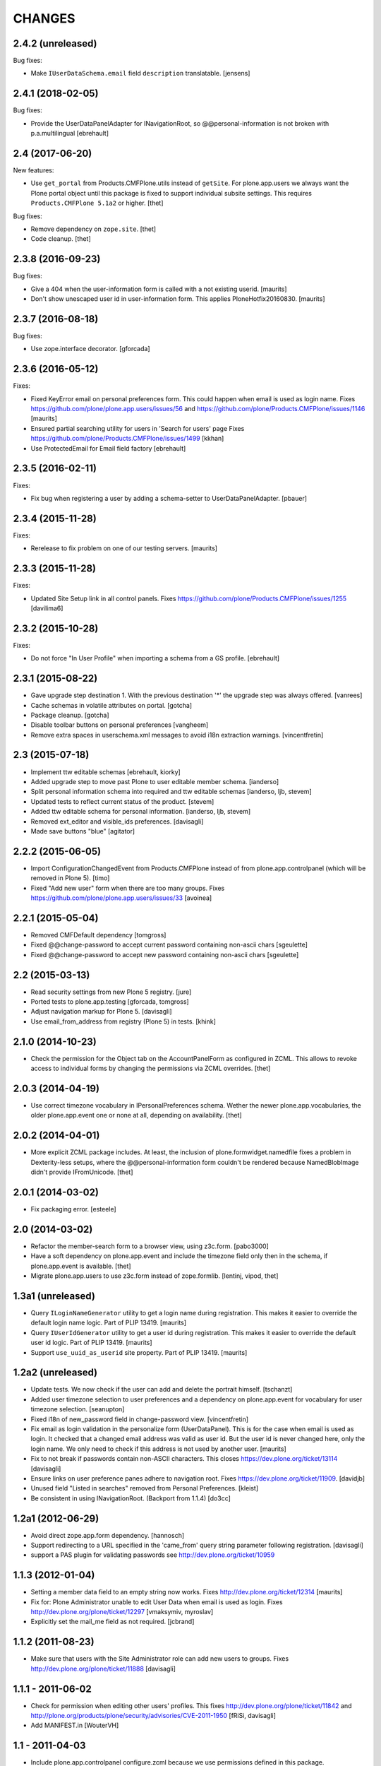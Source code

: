 CHANGES
=======

2.4.2 (unreleased)
------------------

Bug fixes:

- Make ``IUserDataSchema.email`` field ``description`` translatable.
  [jensens]


2.4.1 (2018-02-05)
------------------

Bug fixes:

- Provide the UserDataPanelAdapter for INavigationRoot, so @@personal-information
  is not broken with p.a.multilingual
  [ebrehault]


2.4 (2017-06-20)
----------------

New features:

- Use ``get_portal`` from Products.CMFPlone.utils instead of ``getSite``.
  For plone.app.users we always want the Plone portal object until this package is fixed to support individual subsite settings.
  This requires ``Products.CMFPlone 5.1a2`` or higher.
  [thet]

Bug fixes:

- Remove dependency on ``zope.site``.
  [thet]

- Code cleanup.
  [thet]


2.3.8 (2016-09-23)
------------------

Bug fixes:

- Give a 404 when the user-information form is called with a not
  existing userid.  [maurits]

- Don't show unescaped user id in user-information form.
  This applies PloneHotfix20160830.  [maurits]


2.3.7 (2016-08-18)
------------------

Bug fixes:

- Use zope.interface decorator.
  [gforcada]


2.3.6 (2016-05-12)
------------------

Fixes:

- Fixed KeyError email on personal preferences form.  This could
  happen when email is used as login name.  Fixes
  https://github.com/plone/plone.app.users/issues/56 and
  https://github.com/plone/Products.CMFPlone/issues/1146
  [maurits]

- Ensured partial searching utility for users in 'Search for users' page
  Fixes https://github.com/plone/Products.CMFPlone/issues/1499
  [kkhan]

- Use ProtectedEmail for Email field factory
  [ebrehault]


2.3.5 (2016-02-11)
------------------

Fixes:

- Fix bug when registering a user by adding a schema-setter to
  UserDataPanelAdapter.
  [pbauer]


2.3.4 (2015-11-28)
------------------

Fixes:

- Rerelease to fix problem on one of our testing servers.
  [maurits]


2.3.3 (2015-11-28)
------------------

Fixes:

- Updated Site Setup link in all control panels.
  Fixes https://github.com/plone/Products.CMFPlone/issues/1255
  [davilima6]


2.3.2 (2015-10-28)
------------------

Fixes:

- Do not force "In User Profile" when importing a schema from a GS profile.
  [ebrehault]


2.3.1 (2015-08-22)
------------------

- Gave upgrade step destination 1. With the previous destination '*'
  the upgrade step was always offered.
  [vanrees]

- Cache schemas in volatile attributes on portal.
  [gotcha]

- Package cleanup.
  [gotcha]

- Disable toolbar buttons on personal preferences
  [vangheem]

- Remove extra spaces in userschema.xml messages to avoid i18n extraction
  warnings.
  [vincentfretin]


2.3 (2015-07-18)
----------------

- Implement ttw editable schemas
  [ebrehault, kiorky]

- Added upgrade step to move past Plone to user editable member schema.
  [ianderso]

- Split personal information schema into required and ttw editable schemas
  [ianderso, ljb, stevem]

- Updated tests to reflect current status of the product.
  [stevem]

- Added ttw editable schema for personal information.
  [ianderso, ljb, stevem]

- Removed ext_editor and visible_ids preferences.
  [davisagli]

- Made save buttons "blue"
  [agitator]


2.2.2 (2015-06-05)
------------------

- Import ConfigurationChangedEvent from Products.CMFPlone instead of from
  plone.app.controlpanel (which will be removed in Plone 5).
  [timo]

- Fixed "Add new user" form when there are too many groups.
  Fixes https://github.com/plone/plone.app.users/issues/33
  [avoinea]


2.2.1 (2015-05-04)
------------------

- Removed CMFDefault dependency
  [tomgross]
- Fixed @@change-password to accept current password containing non-ascii chars
  [sgeulette]
- Fixed @@change-password to accept new password containing non-ascii chars
  [sgeulette]


2.2 (2015-03-13)
----------------

- Read security settings from new Plone 5 registry.
  [jure]

- Ported tests to plone.app.testing
  [gforcada, tomgross]

- Adjust navigation markup for Plone 5.
  [davisagli]

- Use email_from_address from registry (Plone 5) in tests.
  [khink]


2.1.0 (2014-10-23)
------------------

- Check the permission for the Object tab on the AccountPanelForm as configured
  in ZCML. This allows to revoke access to individual forms by changing the
  permissions via ZCML overrides.
  [thet]


2.0.3 (2014-04-19)
------------------

- Use correct timezone vocabulary in IPersonalPreferences schema. Wether
  the newer plone.app.vocabularies, the older plone.app.event one or none at
  all, depending on availability.
  [thet]


2.0.2 (2014-04-01)
------------------

- More explicit ZCML package includes. At least, the inclusion of
  plone.formwidget.namedfile fixes a problem in Dexterity-less setups, where
  the @@personal-information form couldn't be rendered because NamedBlobImage
  didn't provide IFromUnicode.
  [thet]


2.0.1 (2014-03-02)
------------------

- Fix packaging error.
  [esteele]


2.0 (2014-03-02)
----------------

- Refactor the member-search form to a browser view, using z3c.form.
  [pabo3000]

- Have a soft dependency on plone.app.event and include the timezone field only
  then in the schema, if plone.app.event is available.
  [thet]

- Migrate plone.app.users to use z3c.form instead of zope.formlib.
  [lentinj, vipod, thet]


1.3a1 (unreleased)
------------------

- Query ``ILoginNameGenerator`` utility to get a login name during registration.
  This makes it easier to override the default login name logic.
  Part of PLIP 13419.
  [maurits]

- Query ``IUserIdGenerator`` utility to get a user id during registration.
  This makes it easier to override the default user id logic.
  Part of PLIP 13419.
  [maurits]

- Support ``use_uuid_as_userid`` site property.
  Part of PLIP 13419.
  [maurits]


1.2a2 (unreleased)
------------------

- Update tests. We now check if the user can add and delete the portrait
  himself.
  [tschanzt]

- Added user timezone selection to user preferences and a dependency on
  plone.app.event for vocabulary for user timezone selection.
  [seanupton]

- Fixed i18n of new_password field in change-password view.
  [vincentfretin]

- Fix email as login validation in the personalize form (UserDataPanel).
  This is for the case when email is used as login.  It checked that a
  changed email address was valid as user id.  But the user id is
  never changed here, only the login name.  We only need to check if
  this address is not used by another user.
  [maurits]

- Fix to not break if passwords contain non-ASCII characters.
  This closes https://dev.plone.org/ticket/13114
  [davisagli]

- Ensure links on user preference panes adhere to navigation root.
  Fixes https://dev.plone.org/ticket/11909.
  [davidjb]

- Unused field "Listed in searches" removed from Personal Preferences.
  [kleist]

- Be consistent in using INavigationRoot. (Backport from 1.1.4)
  [do3cc]


1.2a1 (2012-06-29)
------------------

- Avoid direct zope.app.form dependency.
  [hannosch]

- Support redirecting to a URL specified in the 'came_from' query string
  parameter following registration.
  [davisagli]

- support a PAS plugin for validating passwords see http://dev.plone.org/ticket/10959

1.1.3 (2012-01-04)
------------------

- Setting a member data field to an empty string now works.
  Fixes http://dev.plone.org/ticket/12314
  [maurits]

- Fix for: Plone Administrator unable to edit User Data when email is
  used as login.  Fixes http://dev.plone.org/plone/ticket/12297
  [vmaksymiv, myroslav]

- Explicitly set the mail_me field as not required.
  [jcbrand]


1.1.2 (2011-08-23)
------------------

- Make sure that users with the Site Administrator role can add new users to
  groups. Fixes http://dev.plone.org/plone/ticket/11888
  [davisagli]


1.1.1 - 2011-06-02
------------------

- Check for permission when editing other users' profiles.
  This fixes http://dev.plone.org/plone/ticket/11842 and
  http://plone.org/products/plone/security/advisories/CVE-2011-1950
  [fRiSi, davisagli]

- Add MANIFEST.in
  [WouterVH]


1.1 - 2011-04-03
----------------

- Include plone.app.controlpanel configure.zcml because we use permissions
  defined in this package.
  [vincentfretin]

- Use portal object instead of self.context in AddUserForm so we can easily
  subclass the class for another context.
  [vincentfretin]


1.1b2 - 2011-03-02
------------------

- Fixed test of the default user portrait, which changed from
  defaultUser.gif to defaultUser.png in Products.PlonePAS 4.0.5.
  [maurits]


1.1b1 - 2011-01-03
------------------

- Depend on ``Products.CMFPlone`` instead of ``Plone``.
  [elro]

- Don't allow non-Managers to add new users to groups that grant the Manager
  role.
  [davisagli]

- Protect the user management forms with the
  "Plone Site Setup: Users and Groups" permission instead of the generic
  "Manage portal" and "Manage users".  This requires
  plone.app.controlpanel >= 2.1b1.
  [davisagli]

1.0.5 - 2011-06-02
------------------

- Check for permission when editing other users' profiles.
  This fixes http://dev.plone.org/plone/ticket/11842 and
  http://plone.org/products/plone/security/advisories/CVE-2011-1950
  [fRiSi, davisagli]


1.0.4 - 2011-02-25
------------------

- Fixed test of the default user portrait, which changed from defaultUser.gif to
  defaultUser.png in Products.PlonePAS 4.0.5.
  [maurits]


1.0.3 - 2011-01-03
------------------

- Don't assume that fields in the user schema will be saved in property sheets
  when a new user registers. Instead, adapt the navigation root to the user
  schema to get the same adapter as is used on the Personal Information form,
  and use it to save the values from the registration form.
  [davisagli]

- Fixed critical error on add user page
  when some groups have a non-ascii character in their title.
  Sort groups on their title normalized.
  Token and value in terms in the groups vocabulary were switched.
  This closes http://dev.plone.org/plone/ticket/11316
  [thomasdesvenain, vincentfretin, davisagli]


1.0.2 - 2010-11-24
------------------

- Don't use a custom widget just to set the description of the fullname field,
  which should be set on the field itself.
  [davisagli]


1.0.1 - 2010-07-18
------------------

- Added missing i18n:domain plone in user information template which prevented
  some translations from showing up.
  Fixes http://dev.plone.org/plone/ticket/10744
  [maurits]

- Update license to GPL version 2 only.
  [hannosch]

- Fix @@user-information to correctly get/set and delete the portrait for the
  given userid. Fixes http://dev.plone.org/plone/ticket/10731.
  [mr_savage]


1.0 - 2010-07-01
----------------

- Internationalized personal preferences form.
  Fixes http://dev.plone.org/plone/ticket/10619
  [thomasdesvenain]


1.0b9 - 2010-06-13
------------------

- Avoid deprecation warnings under Zope 2.13.
  [hannosch]

- Use the standard libraries doctest module.
  [hannosch]

- Use five.formlib.
  [hannosch]

- Retrieve properties as unicode even if they are already stored that way.
  Fixes http://dev.plone.org/plone/ticket/10509
  [davisagli]

- When the user_registration_fields property is not there, fall back
  to an empty list; this avoids a TypeError on the registration form.
  [maurits]


1.0b8 - 2010-06-03
------------------

- Fixed error when editing your personal information when using the
  email address as login.
  Fixes http://dev.plone.org/plone/ticket/10363
  [Maurits]

- Fix issue where an e-mail was sent on registration even when told not to.
  Fixes http://dev.plone.org/plone/ticket/10330
  [davisagli]


1.0b7 - 2010-05-01
------------------

- Handle encoded strings returned by PlonePAS.
  Fixes http://dev.plone.org/plone/ticket/10447
  [esteele]

- Remove unused memberdetails.py
  [esteele]

- Pin user preferences forms to INavigationRoot instead of ISiteRoot.
  Fixes http://dev.plone.org/plone/ticket/10439
  [esteele]

- Added configlet forms that inherit from personal preferences and
  personal information. These forms are used when editing user prefs
  from 'User and groups' in site setup.
  [kcleong]

- Use utility-provided UserDataSchema on @@personal-information form.
  Fixes http://dev.plone.org/plone/ticket/10258
  [khink, huub_bouma]


1.0b6 - 2010-04-07
------------------

- Update permission for the @@register view so only users with the
  ``Add Portal Member`` permission can use it to add new members.
  Update tests accordingly.
  Fixes http://dev.plone.org/plone/ticket/3739
  [dukebody]

- Fixed help_biography message.
  [vincentfretin]


1.0b5 - 2010-03-05
------------------

- Remove some unused variable definitions from browser/register.py.
  [esteele]

- Updated account-panel-bare.pt to recent markup conventions.
  References http://dev.plone.org/plone/ticket/9981
  [spliter]

- Sort groups listing alphabetically by title.
  [esteele]

- Display groups by title (id) in @@new-user.
  [esteele]

- Fix some more duplicate id's, including some done through TAL that had nothing
  dynamic and so nee not be tal:attributes.
  [rossp]


1.0b4 - 2010-02-18
------------------

- Updated memberregistration.pt to recent markup conventions.
  References http://dev.plone.org/old/plone/ticket/9981
  [spliter]

- Fixed @@register by removing unnecessary fill-slot outside of a fill-macro.
  [spliter]

- Removing redundant .documentContent markup.
  This refs http://dev.plone.org/plone/ticket/10231.
  [limi]

- Updated register_form.pt to not use fill-slot="viewlet".
  [spliter]

- Updated user registration templates to disable the columns with
  'disable_MANAGER_NAME' pattern
  [spliter]

- add views to replace personalize_form, split up into @@personal-preferences,
  @@personal-information and @@change-password.
  [khink, kcleong]


1.0b3 - 2010-02-01
------------------

- Retarget the registration and new-user forms at the navigation root.
  [mj]


1.0b2 - 2010-01-28
------------------

- Fixed tests to account for new layout of users overview pages.
  [esteele]


1.0b1 - 2009-12-27
------------------

- Fixed package dependency declarations and use getSite from zope.site.
  [hannosch]


1.0a3 - 2009-12-16
------------------

- Make the password field optional for the admin when instead an email can be sent.
  [maurits]

- On the anonymous registration form, do not offer to send an email with a link
  to reset your password if the password fields are right there on the form
  already; we were never actually sending emails with the plain password itself anyway.
  [maurits]

- Allow admins to register a user at all times, also without valid mailhost
  settings.  This means that in a fresh Plone site you can create user accounts
  immediately without having to edit any settings.
  [maurits]

- Use the proper SimpleVocabulary/SimpleTerm API instead of encouraging bad
  practice. This refs http://dev.plone.org/plone/ticket/6480.
  [hannosch]


1.0a2 - 2009-12-01
------------------

- Display a message and prevent the user from registering if there is no
  defined mailhost and users are not allowed to select their own passwords.
  [esteele]

- "User/Groups Settings" configlet view is polished visually to follow rest of
  configlets in "Users and Groups" control panel. Ref. #9825
  [spliter]

- For "User/Groups Settings" configlet highlighted "Member registration" tab
  instead of the wrong "Settings"
  [spliter]

- @@new-user form will now always show the password fields, regardless of the
  site settings.
  [esteele]

- Change registration form name @@join_form to @@register. Change class names
  accordingly. Added an "@@new-user" form to be used from the control panel.
  "Add to group" functionality now lives there. We can now get rid of the
  horrid came_from flags that we've been passing around.
  [esteele]

- Internationalized title_join_form_fields and description_join_form_fields.
  This closes http://dev.plone.org/plone/attachment/ticket/9810
  [vincentfretin]


1.0a1 - 2009-11-18
------------------

- Fixed bad use of i18n markup in joinform.py. This closes
  http://dev.plone.org/plone/ticket/9773
  [vincentfretin]

- Renamed label_groups to label_add_to_groups in joinform.py
  [vincentfretin]

- Restore the came_from_prefs check to make the join form redirect to the
  Users and Groups configlet if that's where the user started from.
  [davisagli]

- Initial release
